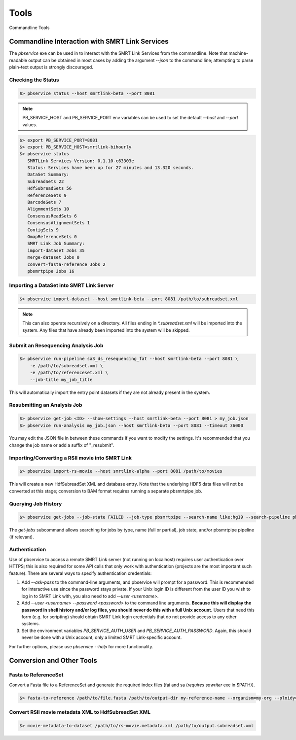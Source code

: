 Tools
=====


Commandline Tools



Commandline Interaction with SMRT Link Services
-----------------------------------------------

The `pbservice` exe can be used in to interact with the SMRT Link Services from the commandline.  Note that machine-readable output can be obtained in most
cases by adding the argument `--json` to the command line; attempting to parse
plain-text output is strongly discouraged.


Checking the Status
^^^^^^^^^^^^^^^^^^^

.. code-block:: bash

    $> pbservice status --host smrtlink-beta --port 8081


.. note:: PB_SERVICE_HOST and PB_SERVICE_PORT env variables can be used to set the default `--host` and `--port` values.


.. code-block:: bash

    $> export PB_SERVICE_PORT=8081
    $> export PB_SERVICE_HOST=smrtlink-bihourly
    $> pbservice status
       SMRTLink Services Version: 0.1.10-c63303e
       Status: Services have been up for 27 minutes and 13.320 seconds.
       DataSet Summary:
       SubreadSets 22
       HdfSubreadSets 56
       ReferenceSets 9
       BarcodeSets 7
       AlignmentSets 10
       ConsensusReadSets 6
       ConsensusAlignmentSets 1
       ContigSets 9
       GmapReferenceSets 0
       SMRT Link Job Summary:
       import-dataset Jobs 35
       merge-dataset Jobs 0
       convert-fasta-reference Jobs 2
       pbsmrtpipe Jobs 16


Importing a DataSet into SMRT Link Server
^^^^^^^^^^^^^^^^^^^^^^^^^^^^^^^^^^^^^^^^^

.. code-block:: bash

    $> pbservice import-dataset --host smrtlink-beta --port 8081 /path/to/subreadset.xml


.. note:: This can also operate recursively on a directory. All files ending in `*.subreadset.xml` will be imported into the system. Any files that have already been imported into the system will be skipped.


Submit an Resequencing Analysis Job
^^^^^^^^^^^^^^^^^^^^^^^^^^^^^^^^^^^

.. code-block:: bash

    $> pbservice run-pipeline sa3_ds_resequencing_fat --host smrtlink-beta --port 8081 \
        -e /path/to/subreadset.xml \
        -e /path/to/referenceset.xml \
        --job-title my_job_title

This will automatically import the entry point datasets if they are not already
present in the system.


Resubmitting an Analysis Job
^^^^^^^^^^^^^^^^^^^^^^^^^^^^

.. code-block:: bash

    $> pbservice get-job <ID> --show-settings --host smrtlink-beta --port 8081 > my_job.json
    $> pbservice run-analysis my_job.json --host smrtlink-beta --port 8081 --timeout 36000


You may edit the JSON file in between these commands if you want to modify the settings. It's recommended that you change the job name or add a suffix of "_resubmit".


Importing/Converting a RSII movie into SMRT Link
^^^^^^^^^^^^^^^^^^^^^^^^^^^^^^^^^^^^^^^^^^^^^^^^

.. code-block:: bash

    $> pbservice import-rs-movie --host smrtlink-alpha --port 8081 /path/to/movies

This will create a new HdfSubreadSet XML and database entry.  Note that the
underlying HDF5 data files will not be converted at this stage; conversion to
BAM format requires running a separate pbsmrtpipe job.


Querying Job History
^^^^^^^^^^^^^^^^^^^^

.. code-block:: bash

    $> pbservice get-jobs --job-state FAILED --job-type pbsmrtpipe --search-name like:hg19 --search-pipeline pbsmrtpipe.pipelines.sa3_ds_resequencing_fat

The `get-jobs` subcommand allows searching for jobs by type, name (full or
partial), job state, and/or pbsmrtpipe pipeline (if relevant).


Authentication
^^^^^^^^^^^^^^

Use of pbservice to access a remote SMRT Link server (not running on localhost)
requires user authentication over HTTPS; this is also required for some API
calls that only work with authentication (projects are the most important such
feature).  There are several ways to specify authentication credentials:

1) Add `--ask-pass` to the command-line arguments, and pbservice will prompt
   for a password.  This is recommended for interactive use since the password
   stays private.  If your Unix login ID is different from the user ID you
   wish to log in to SMRT Link with, you also need to add `--user <username>`.
2) Add `--user <username> --password <password>` to the command line
   arguments.  **Because this will display the password in shell history and/or
   log files, you should never do this with a full Unix account.**  Users that
   need this form (e.g. for scripting) should obtain SMRT Link login
   credentials that do not provide access to any other systems.
3) Set the environment variables `PB_SERVICE_AUTH_USER` and
   `PB_SERVICE_AUTH_PASSWORD`.  Again, this should never be done with a Unix
   account, only a limited SMRT Link-specific account.


For further options, please use `pbservice --help` for more functionality.


Conversion and Other Tools
--------------------------

Fasta to ReferenceSet
^^^^^^^^^^^^^^^^^^^^^

Convert a Fasta file to a ReferenceSet and generate the required index files (fai and sa (*requires* `sawriter` exe in $PATH)).


.. code-block:: bash

    $> fasta-to-reference /path/to/file.fasta /path/to/output-dir my-reference-name --organism=my-org --ploidy=haploid


Convert RSII movie metadata XML to HdfSubreadSet XML
^^^^^^^^^^^^^^^^^^^^^^^^^^^^^^^^^^^^^^^^^^^^^^^^^^^^

.. code-block:: bash

    $> movie-metadata-to-dataset /path/to/rs-movie.metadata.xml /path/to/output.subreadset.xml


